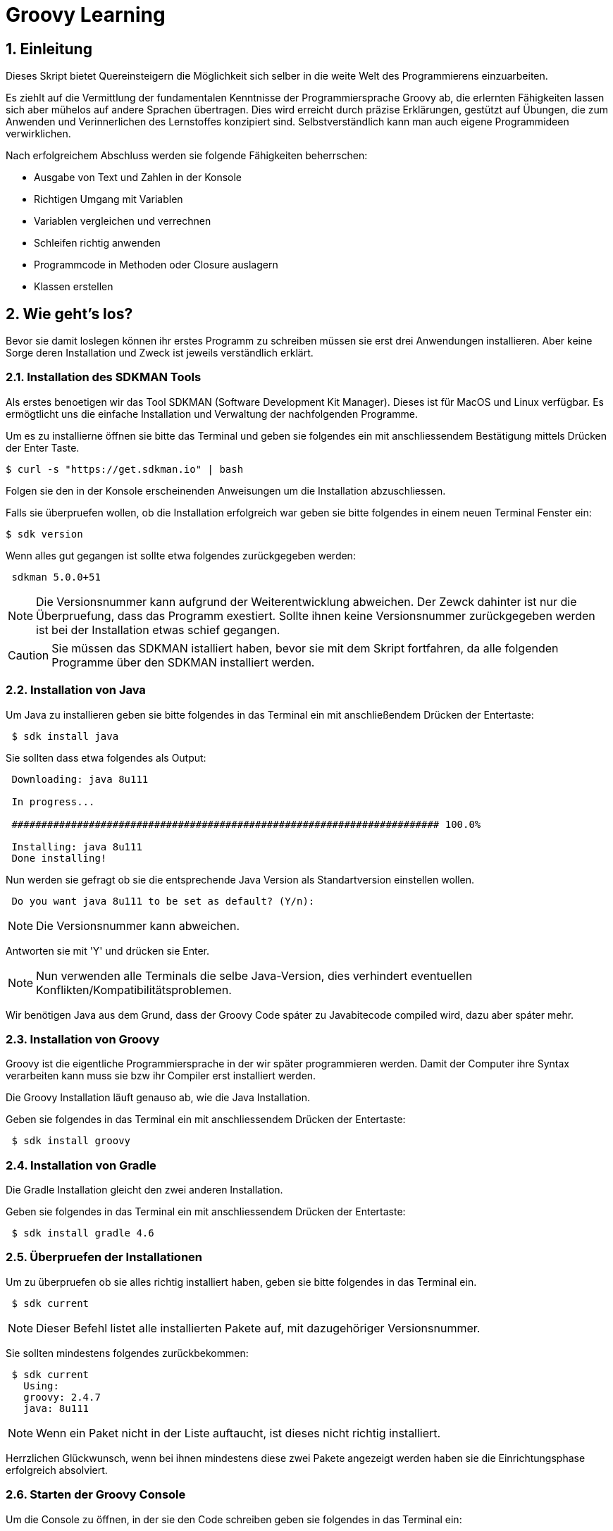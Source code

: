= Groovy Learning
:toclevels: 3
:numbered:
:sectnumlevels: 6
:experimental:
:chapter-label:

== Einleitung

Dieses Skript bietet Quereinsteigern die Möglichkeit sich selber in die weite Welt des Programmierens einzuarbeiten.

Es ziehlt auf die Vermittlung der fundamentalen Kenntnisse der Programmiersprache Groovy ab, die erlernten Fähigkeiten lassen sich aber mühelos auf andere Sprachen übertragen.
Dies wird erreicht durch präzise Erklärungen, gestützt auf Übungen, die zum Anwenden und Verinnerlichen des Lernstoffes konzipiert sind.
Selbstverständlich kann man auch eigene Programmideen verwirklichen.

Nach erfolgreichem Abschluss werden sie folgende Fähigkeiten beherrschen:

- Ausgabe von Text und Zahlen in der Konsole
- Richtigen Umgang mit Variablen
- Variablen vergleichen und verrechnen
- Schleifen richtig anwenden
- Programmcode in Methoden oder Closure auslagern
- Klassen erstellen


== Wie geht's los?
Bevor sie damit loslegen können ihr erstes Programm zu schreiben müssen sie erst drei Anwendungen installieren.
Aber keine Sorge deren Installation und Zweck ist jeweils verständlich erklärt.

=== Installation des SDKMAN Tools
Als erstes benoetigen wir das Tool SDKMAN (Software Development Kit Manager).
Dieses ist für MacOS und Linux verfügbar.
Es ermögtlicht uns die einfache Installation und Verwaltung der nachfolgenden Programme.

Um es zu installierne öffnen sie bitte das Terminal und geben sie folgendes ein mit anschliessendem Bestätigung mittels Drücken der Enter Taste.

----
$ curl -s "https://get.sdkman.io" | bash
----
Folgen sie den in der Konsole erscheinenden Anweisungen um die Installation abzuschliessen.

Falls sie überpruefen wollen, ob die Installation erfolgreich war geben sie bitte folgendes in einem neuen Terminal Fenster ein:
----
$ sdk version
----
Wenn alles gut gegangen ist sollte etwa folgendes zurückgegeben werden:
----
 sdkman 5.0.0+51
----


[NOTE]
Die Versionsnummer kann aufgrund der Weiterentwicklung abweichen. Der Zewck dahinter ist nur die Überpruefung, dass das Programm exestiert.
Sollte ihnen keine Versionsnummer zurückgegeben werden ist bei der Installation etwas schief gegangen.

CAUTION: Sie müssen das SDKMAN istalliert haben, bevor sie mit dem Skript fortfahren, da alle folgenden Programme über den SDKMAN installiert werden.


=== Installation von Java
Um Java zu installieren geben sie bitte folgendes in das Terminal ein mit anschließendem Drücken der Entertaste:
----
 $ sdk install java
----
Sie sollten dass etwa folgendes als Output:
----
 Downloading: java 8u111

 In progress...

 ######################################################################## 100.0%

 Installing: java 8u111
 Done installing!
----
Nun werden sie gefragt ob sie die entsprechende Java Version als Standartversion einstellen wollen.
----
 Do you want java 8u111 to be set as default? (Y/n):
----
[NOTE]
Die Versionsnummer kann abweichen.

Antworten sie mit 'Y' und drücken sie Enter.

[NOTE]
Nun verwenden alle Terminals die selbe Java-Version, dies verhindert eventuellen Konflikten/Kompatibilitätsproblemen.


Wir benötigen Java aus dem Grund, dass der Groovy Code spáter zu Javabitecode compiled wird, dazu aber spáter mehr.

=== Installation von Groovy
Groovy ist die eigentliche Programmiersprache in der wir später programmieren werden. Damit der Computer ihre Syntax verarbeiten kann muss sie bzw ihr Compiler erst installiert werden.

Die Groovy Installation läuft genauso ab, wie die Java Installation.

Geben sie folgendes in das Terminal ein mit anschliessendem Drücken der Entertaste:

----
 $ sdk install groovy
----
=== Installation von Gradle
Die Gradle Installation gleicht den zwei anderen Installation.

Geben sie folgendes in das Terminal ein mit anschliessendem Drücken der Entertaste:

----
 $ sdk install gradle 4.6
----
=== Überpruefen der Installationen
Um zu überpruefen ob sie alles richtig installiert haben, geben sie bitte folgendes in das Terminal ein.
----
 $ sdk current
----
[NOTE]
Dieser Befehl listet alle installierten Pakete auf, mit dazugehöriger Versionsnummer.

Sie sollten mindestens folgendes zurückbekommen:
----
 $ sdk current
   Using:
   groovy: 2.4.7
   java: 8u111
----
[NOTE]
Wenn ein Paket nicht in der Liste auftaucht, ist dieses nicht richtig installiert.

Herrzlichen Glückwunsch, wenn bei ihnen mindestens diese zwei Pakete angezeigt werden haben sie die Einrichtungsphase erfolgreich absolviert.

=== Starten der Groovy Console
Um die Console zu öffnen, in der sie den Code schreiben geben sie folgendes in das Terminal ein:
----
 $ groovyConsole
----
Nach dem Drücken der Enter Taste sollte sich ein Texteditor ähnliches Fenster öffnen. Dessen Bedienung ist größtenteils selbsterklärend.


[NOTE]
Sie führen ihren Code aus, indem sie in der Menübar den zweiten Button von Rechts aus drücken (Ein Zettel mit einem grünen Pfeil).
Der Output wird in einem gelb hinterlegtem Fenster ausgegenen.

Nun erfahren sie im nächsten Kapitel, wie sie ihr erstes Programm schreiben.

== Dein erstes Programm

Was ist eigentlich ein Programm und eine Programmiersprache?

Frei nach Wikipedia ist ein *Computerprogramm* oder kurz *Programm* eine den Regeln einer bestimmten *Programmiersprache*
genügende Folge von *Anweisungen* um bestimmte *Aufgaben oder Probleme* mithilfe eines Computers zu bearbeiten oder zu lösen.

Bist Du nun schlauer? Nein?

Ich versuche es mal einfacher: Ein Programm sagt einem Computer was und wie er etwas tun soll.
So wie ein Kochrezept dir sagt wie Du etwas zubereiten sollst. Damit du ein Kochrezept verstehen kannst musst Du gewisse Dinge können:

- Die Sprache und Grammatik in der es geschrieben ist. (Syntax)
- Was die Anweisungen des Rezepts bedeuten und wie Du sie umsetzten kannst. (Semantik) +
 Also was bedeutet z.B. '1TL Salz hinzufügen' und wie wiege ich '500g Mehl' ab.

Auch ein Computer muss das wissen und können, deshalb gibt es Programmiersprachen und so wie deine Eltern dir deine Muttersprache beibrachten
und erklärten wie man eine Waage bedient, so mussten auch Menschen dem Computer die Programmiersprache beibringen. Denn Computer können
kaum etwas - nur zwei Zahlen zusammen zählen - doch das können sie unglaublich schnell. Alles andere muss ihm beigebracht werden.

Doch das brauchst Du hier nicht zu tun - nur um einem Computer zu sagen was und wie er etwas für dich tun soll musst du lernen was er alles kann.
Und genau deshalb musst Du die selbe Sprachen 'spechen' wie er - und das möchte ich Dir hier zeigen.

Du solltest noch wissen dass ein Computer eigentlich eine ganz andere Sprache spricht, welche für Menschen aber so gut wie unverständlich ist.
Man sagt hierzu *'nativer Code'*. Deshalb muss jede Programmiersprache in nativen Code übersetzt werden. Bei den meisten Programmiersprachen übernimmt
das ein Programm mit dem Namen *'Kompiler'*.

Die Programmiersprache die du hier lernen kannst heisst *+Groovy+* und mit Groovy geschriebene Programme können auf allen
Computern ausgeführt werden, für die es eine Java-Laufzeitumgebung gibt.

Was ist das nun schon wieder? Nun Java ist eine andere (zu Groovy sehr ähnliche) Programmiersprache die aber nicht direkt von Computern
verstandenen nativen Code erzeugt, sondern eine Zwischensprache (Binärcode) benutzt, die zwar noch nicht nativ ist, aber viel einfacher
in nativen Code übersetzt werden kann. Computer mit unterschiedlichen Betriebssystemen und Architekturen sprechen leider auch unterschiedlichen
nativen Code.

Nun gibt es zum Glück für viele verschiedene Systeme Java-Laufzeitumgebungen für Binärcode, die fast wie ein Simultanübersetzer funktionieren
und den Binärcode beim ausführen ganz schnell kompilieren und so umwandeln, dass der Computern nun weiss was Sache ist.
Das hat den Vorteil, dass ein Mensch ein Programm nur einmal kompilieren muss und es trotzdem auf vielen verschiedenen Computerarten ausführbar ist.

=== Konsolenausgabe

Beim Lernen von Programmiersprachen gibt es seit 1974 die Tradition als erstes Programm den Text 'Hallo welt!' möglichst einfach auszugeben.
Deshalb starten wir doch gleich mal damit:

[source,groovy]
.Hallo Welt!
----
print('Hallo Welt!') <1>
----
<1> `print` sagt dass etwas auf der Konsole ausgegeben werden soll. Was man ausgeben möchte schreibt man in Klammern dahinter.
Da dies nun eine Kette an Zeichen sein soll muss auch dies der Computer wissen und deshalb werden Zeichenketten (engl. Strings genannt)
in einfach oder doppelte Anführungszeichen gesetzt. Was der Unterschied ist lernst du später noch.

Hier noch eine leicht andere Version in der nicht nur 'Hallo Welt!' sondern auch noch 'Und Tschüss!' ausgegeben werden soll.

[source,groovy]
.Hallo Welt! Und Tschüss!
----
println('Hallo Welt!') <1>
print 'Und Tschüss!'
----
<1> `println` bedeutet *print line* und sagt dass nun eine ganze Zeile auf der Konsole ausgegeben werden soll und deshalb
werden nachfolgende Ausgaben in eine neue Zeile geschrieben. Wenn du hier nur `print` statt `println` benutzt dann bekommst Du

----
Hallo Welt! Und Tschüss!
----

statt

----
Hallo Welt!
Und Tschüss!
----

Probier es doch mal aus.

[NOTE]
====
Aber warum stehen jetzt in der zweiten Zeile keine Klammern ???

Nun Groovy versucht dem Entwickler das Leben so einfach wie möglich zu machen und erlaubt es in den meisten Fällen
die Klammern wegzulassen. Aber leider nicht in allen. Wenn der Kompiler also seltsame Meldungen ausspuckt könnte es auch daran liegen.

====

=== Variablen

Variablen sind Platzhalter für Werte. Ähnlich Schubladen in die Dinge gelegt werden können.
Variablen benötigen einen *Namen* der gewissen Regeln folgt und einen *Variablentyp*.

==== Namensregeln

Bezeichner können aus folgenden Zeichen bestehen:

- Buchstaben (inklusive Umlaute)
- Ziffern
- Unterstrich
- Währungssymbole (z.B. €, $ usw.)

Das erste Zeichen darf keine Ziffer oder Sonderzeichen sein.

Zudem gibt es reservierte Worte wie z.B. `as`, `return` oder `in` die nicht benutzt werden dürfen.
So kann eine Variable nicht `new` heissen - `newValue` hingegen ist wieder in Ordnung.

IMPORTANT: Grundsätzlich ist die Groß-/Kleinschreibung wichtig. Die Variable `meinTest` und `meintest` sind unterschiedlich!

CAUTION: Leerzeichen sind keine gültigen Zeichen!

==== Konventionen

Zusätzlich zu den verbindlichen Regeln haben sich Konventionen entwickelt an die man sich halten sollte - aber nicht zwingend muss:

- Variablennamen beginnen mit einem Kleinbuchstaben: `variable`
- Weitere Worte beginnen mit einem Grossbuchstaben (CamelCase): `meineVariable`
- Es ist unüblich Variablen mit einem Währungszeichen oder Unterstrich zu beginnen
- Es ist empfehlenswert keine Umlaute, Währungszeichen oder Unterstriche in Variablennamen zu benutzen

Im Gegensatz dazu werden Konstanten, also Variablen deren Wert sich nicht mehr verändert, anders notiert:
- Konstantennamen werden komplett in Grossbuchstaben geschrieben: `KONSTANTE`
- Worte werden mit einem Unterstrich getrennt: `MEINE_KONSTANTE`

[NOTE]
====
Um seinen Quellcode gut lesen zu können empfiehlt es sich sprechende Namen zu verwenden, also mit dem Namen beschreiben was
in der Variable drin sein soll.

Statt `i` oder `j` sollte eine Variable eher `zaehler` oder `counter` heissen.
====

==== Variablentypen

Grundsätzlich sind alle Werte in Groovy vom Typ `Object`. In eine Variable vom Typ `Object` kann also alles abgelegt werden.
Deshalb gibt es Groovy das Schlüsselwort `def` was aussagt, dass in diese Variable alles abgelegt werden darf.

Aber wenn eine Variable einen Typ hat, dann können auch nur Werte dieses Typs in ihr abgelegt werden.
So können in eine Variable vom Typ `int` auch nur Ganzzahlen abgelegt werden.

Wie führt man nun eine Variable ein? +
Mit `<typ> <name>` wird eine Variable definiert.
Mit dem Gleichheitszeichen kann nun ein Wert abgelegt werden.
Dies kann auch in einer Zeile zusammen gefasst werden.
Wenn eine Variable einmal existiert können ihr immer wieder Werte zugewiesen und diese auch wieder ausgelesen werden.

[source, groovy]
.Beispiele von Variablenbenutzung
----
// Variante 1:
def name
name = 'Hans Wurst'

int alter
alter = 498

println name
println alter

// Variante 2:
def name = 'Hans Wurst'
int alter = 498

println name
println alter
----


[NOTE]
Beide Varianten erzeugen den gleichen Output. Variante zwei fasst lediglich die Dekleration und Zuweisung in eine Zeile zusammen


===== Welche Typen gibt es?

Von Haus aus bringt Groovy folgende Typen mit:

[cols="1,2,2,2"]
.Standard-Typen
|===
|Name       |Beschreibung                  |Wertebereich                                 |Beispiel

|boolean    |Wahrheitsswert                |true oder false                              |true
|byte       |Ganzzahlen                    |-128 bis 127                                 |(byte)-27
|short      |Ganzzahlen                    |-32768 bis -32767                            |(short)20725
|int        |Ganzzahlen                    |-2147483648 bis 2147483647                   |-1038762**i** +
                                                                                          17**I**
|long       |Ganzzahlen                    |-9223372036854775808 bis 9223372036854775807 |92233720368547**l** +
                                                                                          -2497**L**
|BigInteger |Ganzzahlen                    |Unbegrenzt                                   |922337203685472425072659**g** +
                                                                                          1003**G**
|float      |Fließkommazahl                |+/-3.40282347*10^38^                         |-1.38764**f** +
                                                                                          4.3**F**
|double     |Fließkommazahl                |+/-1.79769313486231570*10^308^               |23.5970**d** +
                                                                                          -432.313**D**
|BigDecimal |Fließkommazahl                |Unbegrenzt                                   |1.2 +
                                                                                          922337203685472425072659.123**g** +
                                                                                          1003.1**G**
|char       |Zeichen                       |Alle Unicode-Zeichen                         |\u2348
|String     |Zeichenkette                  |Zeichenketten bestehend aus Unicode-Zeichen. +
                                            Wenn eine Zeichenkette mit Doppelten Anführungszeichen `"` oder Schrägstrichen `/`
                                            begrenzt wird, können Werte von Varablen mit `${variablenName}` eingebettet werden.
                                            Der Einfachheit halber können die Klammern weggelassen werden, wenn nur Werte direkt
                                            oder deren Eigenschaften eingebettet werden sollen.
                                                                                         |'Hallo' +
                                                                                          "Hallo" +
                                                                                          /Hallo/ +
                                                                                          "Hallo $name" +
                                                                                          /Hallo ${name.toUpperCase()}/
|List       |Liste an Werten               |-                                            |[] +
                                                                                          [1, 2, 'Hallo']
|Range      |Wertebereich                  |-                                            |-1..3 (-1 bis 3 inklusive) +
                                                                                          -1..<3 (-1 bis 3 exklusive)
|Map        |Schlüssel-Wert-Zuordnung      |-                                            |[:] +
                                                                                          [name: 'Hans', alter: 498]
|===

[NOTE]
====
Eine Map kann man sich wie eine Tabelle mit zwei Spalten vorstellen. In der ersten Spalte stehen Schlüssel, in der zweiten Werte. +
Die Schlüssel sind so etwas wie Namen, die den Wert eindeutig identifizieren. +
Machen wir ein Beispiel:

|===
| Schlüssel | Wert

| Vorname   | Hans
| Nachname  | Dampf
|===

Wenn man nun über den Schlüssel `vorname` zugreift bekommt man den Wert `Hans` zurück.
====

[NOTE]
====
Ihr habt vielleicht die Buchstaben am Ende der Beispiele für Zahlen gesehen. Die benötigt ihr nur wenn ihr explizit einen Wert des
entsprechenen Typs haben wollt. Groovy versucht bei Werten die Typen möglichst intelligent zu erkennen. Wenn also eine Zahl
z.B. nicht mehr in den Werte Bereich von `int` passt, macht er automatisch ein `long` daraus. +
Zudem werden Werte beim Zuweisen zu einer Variable, wenn möglich, in den Typ der Variable umgewandelt.

[source,groovy]
----
def strecke = 922337203685477580 // dies ergibt ein long in 'strecke'
long alter = 12 // Dies ergibt ebenfalls ein long in 'alter'
----
====

===== Eigene Typen

Man kann auch eigene Variablentypen erstellen - diese werden **Klassen** bzw. **Objekte** genannt. +
Klassen, manchmal auch Objekttypen genannt, sind die Beschreibung, also das Rezept, wie so ein Typ aussieht, also was es für
Eigenschaften und welche Funktionen es hat. +
Instanzen, auch Objekte genannt, sind die tatsächlichen Werte die aus einer Klasse im Speicher des Computers erstellt werden.

Man kan sich das am besten mit Gegenständen aus der Welt vorstellen: +
Ein Apfel hat Eigenschaften (Farbe, Gewicht, Geschmack usw.) und Funktionen die ein Apfel 'tun' kann (Wachsen, Reifen, Faulen usw.).
Die Funktionen können die Eigenschaften verändern, so verändert z.B. ein reifender Apfel seinen Geschmack und die Farbe, beim Wachsen sein Gewicht. +
Klassen können auch Funktionen enthalten die andere Instanzen verändern oder benutzen. +
So könnte ein Messer die Funktion haben einen Apfel zu zerschneiden - ud somit nicht seine Eigenschaften, sondern die des
Apfels verändern. Wenn wir noch einen Schritt weiter gehen, kann die Funktion "schälen" einer Hand die Funktion "schneiden eines
"Messer benutzen um einen Apfel zu schälen und somit seine Eigenschaften zu verändern.

NOTE: Funktionen werden in einigen Programmiersprachen, so auch in Groovy, <<Methoden>> genannt.

NOTE: Damit die Welt nicht zu einfach ist werden im Sprachgebrauch häufig Klassen und Objekte gleich verwendet, obwohl es zwei verschiedene Dinge sind.

Groovy liefert viele Klassen mit und über Bibliotheken (Programme die jemand anderes geschrieben hat damit man sie für eigene
Programme verwenden kann) können noch viele mehr hinzugefügt werden. +
Grundsätzlich ist alles in Groovy ein Objekt. Auch ein `int`, also eine Ganzzahl, hat einen Objekttyp im Hintergrund der `Integer` heisst.
Er hat unter anderem als Eigenschaften die Werte MAX_VALUE und MIN_VALUE, welche den kleinst- und größtmöglichen Wert für
`int` enthält und Funktionen wie `floatValue()` welche den Wert in einen Wert vom Typ `float` umwandelt.

Es gibt auch Eigenschaften und Funktionen die sich alle Instanzen einer Klasse teilen. Diese werden **statisch** genannt und mit dem Schlüsselwort `static` markiert. +
Diese können direkt auf dem Namen einer Klasse aufgerufen werden. MAX_VALUE und MIN_VALUE bei Integer sind z.B. solche statischen Eigenschaften, denn die minimalen
und maximalen Werte sind für alle Instanzen von `Integer` gleich. +
Ein Beispiel für eine statische Funktion ist z.b. `Integer.toHexString(45054)` die den Wert in eine hexadezimale Zahl umwandelt und das
Ergebnis `affe` als String zurückliefert.

NOTE: Das hexadezimale Zahlensystem hat als Basis 16, also die Ziffern 0-9 und a-f. Beim Programmieren ist zudem noch das
Binäre Zahlensystem mit den Ziffern 0 und 1 und das Oktale System mit den Ziffern 0-8 gebräuchlich. +
Muss Dich hier aber nicht weiter stören.

===== Null und Autoboxing

Null (nicht das deutsche, sondern das englische Null) ist ein Wert, der die Abwesenheit eines Wertes repräsentiert. Also quasi ein nichts.
Um bei unserem Bild mit der Schublade zu bleiben ist eine Variable mit dem Wert `null` eine leere Schublade. +
Es kann allen Variablentypen zugewiesen werden die eine Klasse repräsentieren - also nach Konvention mit einem Grossbuchstaben beginnen.

Jetzt sagte ich im vorigen Kapitel das alles Klassen sind, also auch `int`. Das war nicht falsch aber auch nicht ganz richtig, denn die
sogenannten primitiven Datentypen `boolean`, `byte`, `short`, `int`, `long`, `char`, `float` und `double` besitzen einen Zwillingstyp der als Klasse
definiert wurde. Diese lauten `Boolean`, `Byte`, `Short`, `Integer`, `Long`, `Character`, `Float` und `Double`.

Der Groovykompiler wandelt im Hintergrund nach Bedarf zwischen den beiden Typmöglichkeiten hin und her, so dass alles nach einem Objekt aussieht.
Das geht aber nur für Werte und nicht für Variablendefinitionen. Dies nennt man Autoboxing.

Wenn eine Variable definiert wird und ihr **kein** initaler Wert zugewiesen wird so bekommt sie einen Standardwert (Defaultwert).
Bei Zahlentypen ist dies `0`, bei `char` das Zeichen mit dem Wert `\0000` und bei `boolean` `false`. Alle anderen Typen bekommen den Wert `null`.

==== Felder

Von allen Typen können Felder erstellt werden. Ein Feld (engl. Array) ist eine Variable bei dem mehrere Variablen des selben Typs unter dem selben Namen
zusammengefasst sind. +
Beim Deklarieren von Feldern muss angegeben werden wieviele Elemente das Feld haben soll. Danach kann über den Index, also die Position im Feld,
auf die einzelnen Elemente zugegriffen werden. +
Felder sind also so ähnlich wie Listen und können fast identisch verwendet werden. Der große Unterschied zwischen ihnen ist, dass Felder in ihrer Größe
festgelegt sind, Listen aber mit jedem Element wachsen, welches hinzugefügt wird.

[source, groovy]
----
int[] intArray = new int[4]
intArray[2] = 2
intArray[3] = 3
println intArray[3]          // gibt 3 aus
println intArray             // gibt [0, 2, 3, 0] aus

int intArray2 = [1, 2, 3, 4]
println intArray2            // gibt [1, 2, 3, 4] aus
----

NOTE: Wenn die Größe eines Felds einmal festgelegt ist kann sie nicht mehr verändert werden.
deshalb werden in Groovy häufiger Listen verwendet.


=== Kommentare

Manchmal möchte man Kommentare in den Quellcode schreiben um ihn zu erklären, Gedankengänge fest zu halten oder zu dokumentieren.
Diese Kommentare sollen vom Kompiler ignoriert werden.

Mit `//` beginnt man einen Kommentar, der bis zum Ende der Zeile reicht. Also alles nach `//` wird ignoriert.

[source, groovy]
----
printn "Test" // Dies ist ein Kommentar
----

Wenn man einen Kommentar über mehrere Zeilen schreiben will beginnt man mit `/*` und endet mit `*/`.

[source, groovy]
----
/* Diese ist ein
mehrzeiliger
Kommentar */
----

=== Anweisungen

Mit Variablen allein kann man noch nicht viel tun. Und wenn man eine Programmiersprache mit einer natürlichen Sprache vergleicht,
dann könnten Variablen die Substantive sein. +
Für einen Satz benötigt man aber auch noch Verben, die beschreiben was getan werden soll. Diese Aufgabe übernehmen <<Operatoren>> und Anweisungen.

==== Verzweigungen

Genau wie unser Leben verläuft ein Programm auch nicht immer geradlinig und es gibt Entscheidungen zu treffen. +
Dafür gibt es in Groovy Anweisungen, die Bedingungen auswerten und abhängig davon entscheiden ob das Programm "links oder rechts 'rum gehen" soll.

Wenn Du Hunger hast und was zu Essen kaufen willst, dann schaust Du zuerst in deinen Geldbeutel:

- Hast Du €3,50 kannst Du Dir einen Döner kaufen
- Ansonsten musst Du hungern.

Um solch eine Entscheidung in einem Programm abbilden zu können gibt es den Verzweigungsanweisung `if else`.

[source, groovy]
.Beispiel if - else
----
if (geld >= 3.50) { <1>
    println "Einen Döner bitte"
} else { <2>
    println "Bin auf Diät"
}
----

<1>  `if` benötigt immer eine Bedingung in runden Klammern und einen Block an Anweisungen wie der Programmablauf weiter
gehen soll falls die Bedingung zutrifft.

<2> Optional kann mit dem Schlüsselwort `else` ein weiterer Block an Anweisungen hinzugefügt werden, der definiert wie das
Programm weiterläuft wenn die Bedingung nicht zutrifft.

Wenn in den Anweisungsblöcken für `if` oder `else` nur eine einzelne Anweisung steht wie im obigen Beispiel, dann kann man die
geschweiften Klammern weglassen:

[source, groovy]
.Beispiel if - else mit nur einer Anweisung
----
if (geld >= 3.50)
    println "Einen Döner bitte"
else
    println "Bin auf Diät"
----

Ein häufiger Fall ist, dass im `else`-Zweig wiederum eine `if`-Anweisung steht, also z.B.

- Hast Du €5,00 oder mehr kannst Du Dir ein Dönermenü kaufen.
- Hast Du €3,50 kannst Du Dir einen Döner kaufen
- Ansonsten musst Du hungern.

[source, groovy]
.Beispiel geschachtelte if - else Anweisungen
----
if (geld >= 5.00) {
    println "Ein Dönermenü bitte"
} else {
    if (geld >= 3.50) {
        println "Einen Döner bitte"
    } else {
        println "Bin auf Diät"
    }
}
----

Da die `if`-Anweisung hier eine einzelne Anweisung ist, kann man auch hier die Klammern weg lassen und das ganze etwas lesbarer schreiben:

[source, groovy]
.Beispiel if - else if - else 
----
if (geld >= 5.00) {
    println "Ein Dönermenü bitte"
} else if (geld >= 3.50) {
    println "Einen Döner bitte"
} else {
    println "Bin auf Diät"
}
----

Und die inneren Klammern kann man in diesem Fall auch weg lassen, da jeder Block ja nur eine Anweisung entält:

[source, groovy]
.Beispiel if - else if - else
----
if (geld >= 5.00)
    println "Ein Dönermenü bitte"
else if (geld >= 3.50)
    println "Einen Döner bitte"
else
    println "Bin auf Diät"
----

[[GroovyTruth]]
===== Groovy Truth

Eine Bedingungen kann nur entweder wahr (`true`) oder falsch (`false`) sein. +
Variablen vom Typ `boolean` stellen extakt diese zwei Werte dar. Andere Variablen stellen andere und vor allem mehr
Werte dar. Um zu prüfen ob z.B. in einer Integervariable `a` ein anderer Wert als 0 steht, gibt man in einer Verzweigungsanweisung
`if(a != 0)` an. Da eine Prüfung auf 0 häufig benötigt wird kann man in Groovy auch nur `if(a)` verwenden. +
Hier hängt es vom Variablentyp von `a` ab wie ein Bedingungsergebnis berechnet wird. +

Für alle Typen gilt, dass der Wert `null` als falsch (`false`) gewertet wird.

Für alle Zahlen gilt, dass der Wert `0` als falsch (`false`) gewertet wird.

Für Zeichenketten (Strings) gilt, dass eine leere Zeichenkette als falsch (`false`) gewertet wird.

Für alle Sammlungen (`List`, `Array` usw.) gilt, dass eine leere Sammlung als falsch (`false`) gewertet wird.

Wenn eine Klasse eine Methode `asBoolean()` besitzt, wird diese aufgerufen und dessen Ergebnis (`true` oder `false`) wird genutzt.
// Es fehlt bewußt das switch Statement
// Hinweis auf a?b:c ???

==== Schleifen

Uns Menschen ist es in der Regel lästig das Selbe mehrmals zu tun und ein Programm wird auch nicht unbedingt lesbarer wenn die
gleichen Anweisungen öfters hintereinander auftauchen. Spätestens wenn erst zur Laufzeit klar ist wie oft etwas wiederholt werden
soll, benötigt man eine Anweisung die etwas wiederholt. +
Da dies häufig benutzt wird gibt es hierfür mehrere Möglichkeiten:

===== while

Die `while`-Schleife wiederholt etwas solang eine Bedingung erfüllt ist:

[source,groovy]
.Beispiel while-Schleife
----
def zaehler = 0 <1>
while(zaehler < 5) { <2>
    println zaehler
    zaehler = zaehler + 1
}
----

<1> Die Bedingung, *solange wiederholt* werden soll, steht in Klammern hinter dem Schlüsselwort `while`.
<2> Die Anweisungen, welche wiederholt werden sollen, stehen in einem Anweisungsblock. +
Auch hier gilt wie bei der `if`-Anweisung: Wenn es nur eine Anweisung gibt, können die geschweiften Klammern weg gelassen werden.

===== for

Die `for`-Schleife ist eine Variante der `while`-Schleife und fasst die Bestandteile in einer Zeile zusammen:

[source,groovy]
.Beispiel for-Schleife
----
for(def zaehler = 0; zaehler < 5; zaehler = zaehler + 1) { <1>
    println zaehler <2>
}
----

<1> Nach dem Schlüsselwort `for` werden in Klammern drei Teile, durch einen Strichpunkt getrennt, angegeben: +
Initialisierung: Diese Anweisung wird vor der Schleife einmalig ausgeführt. +
Bedingung: Die Schleife wird wiederholt solange diese Bedingung erfüllt ist. +
Fortsetzung: Diese Anweisung wird *nach* jeder Ausführung eines Schleifendurchgangs ausgeführt.

<2> Die Anweisungen, welche wiederholt werden sollen, stehen in einem Anweisungsblock. +
Auch hier gilt wie bei der `if`-Anweisung: Wenn es nur eine Anweisung gibt, können die geschweiften Klammern weg gelassen werden.

===== times

Da es so oft vorkommt dass man etwas z.B. fünf mal tun möchte gibt es noch eine weitere Möglichkeit:

[source,groovy]
.Beispiel times
----
5.times { def zaehler -> <1>
    println zaehler <2>
}
----

<1> In Groovy besitzen Zahlen die Methode `times`, welche als Parameter eine <<Closure>> bekommt.

<2> Was eine <<Closure>> ist sehen wir später, aber grundsätzlich entspricht sie einem Anweisungsblock. Zusätzlich kann
auch eine <<Closure>> Parameter bekommen, was in diesem Fall genau ein Parameter ist, der angibt in der wievielten Wiederholung
man sich befindet. Diesen benennt man innerhalb der Klammer und beendet die Liste der Parameter mit einem Pfeil `\->`. +
Wenn man diesen nicht benennt bekommt er automatisch den Namen `it`. + Die geschweiften Klammern sind hier immer notwendig.

[source,groovy]
.Beispiel times ohne benannten Parameter.
----
5.times { println it }
----

===== for each

Wenn man Anweisungen für jedes Element einer Sammlung wie z.B. einer Liste oder Range ausführen möchte (dies wird auch Iteration
über eine Liste genannt), kann man dies auch mit einer `while` oder `for`-Schleife tun:

[source,groovy]
.Beispiel for each mit for
----
def list = [1,2,3,4,5] <1>
for(def index = 0; index < list.size(); index = index + 1) { <2>
    def element = list[index] <3>
    println element
}
----

<1> Erzeugung einer Liste der Zahlen eins bis fünf mit dem Namen *list*
<2> Wir wiederholen so lange wie mein aktueller Index in der Liste kleiner als die Größe der Liste ist
<3> Mit dem getAt-Operator wird aus der Liste das Element am aktuellen Index gelesen

Doch gibt es hierzu eine Variante, die leichter ist:

[source,groovy]
.Beispiel for each mit for
----
def list = [1,2,3,4,5]
for(def element: list) { <1>
    println element
}
----

<1> Zuerst wird eine Variable definiert welche das aktuelle Element enthalten soll. Zudem musst, getrennt durch einen Doppelpunkt,
die Liste angegeben werden über die iteriert werden soll.

===== each

Auch hierfür gibt es eine Möglichkeit mit <<Closure>>s:

[source,groovy]
.Beispiel for each mit Closure
----
def list = [1,2,3,4,5]
list.each { def element -> <1>
    println element
}
----

<1> Jede Sammlung besitzt eine Methode `each` welche die übergebene <<Closure>> für jedes Element ausführt.

===== break und continue

Für die `for` und `while` Schleifen, __ aber *nicht* für `times` und `each` __, kann man in den Ablauf der Wiederholung eingreifen.

====== break

`break` bricht den gesamten Ablauf der Schleife ab und springt an die Stellen *nach* der Schleife.

[source,groovy]
.Beispiel break
----
def zaehler = 0
while(true) { <1>
    if(zaehler >= 5)
        break <2>
    println zaehler
    zaehler = zaehler + 1
}
----

<1> Dies ist eine Endlosschleife, da `true` ja immer wahr ist.
<2> Wenn der `zaehler` fünf oder mehr erreicht, springt `break` sofort aus dem Anweisungsblock und beendet die Schleife.

====== continue

`continue` bricht nur den aktuellen Anweisungsblock ab und springt an den *Anfang* des nächsten Schleifendurchgangs.

[source,groovy]
.Beispiel continue
----
for(def zaehler = 0; zaehler < 5; zaehler = zaehler + 1) {
    if(zaehler % 2) <1>
        continue <2>
    println zaehler
}
----

<1> Wenn die Division von `zaehler` durch 2 keinen Rest ergibt, also `zaehler` eine gerade Zahl ist.
<2> Überspringe den Rest des Anweisungsblocks und beginne die nächste Wiederholung, auch Iteration genannt, der Schleife.

=== Operatoren

Wir sind Operatoren schon begegnet, dem Zuweisungsoperator `=` im Beispiel: `long alter = 12`. +
Mit long alter wird eine Variable mit dem Namen `alter` und dem Typ `long` definiert und mit dem Zuweisungsoperator `=` wird ihr ein
Wert `12` zugewiesen.

Die meisten Operatoren benötigen zwei Operanden (bei `a * 12` sind die Variable a und der Wert 12 die Operanden, `*` der Operator),
es gibt aber auch Operatoren mit einem oder drei Operanden.

Hier möchte ich Dir die wichtigsten Operatoren zeigen und erklären:

==== Nummerische Operatoren

[cols="1,6,2"]
.Nummerische Operatoren
|===
| Operator | Beschreibung                                                        | Beispiele

| =        | Zuweisung eines Wertes zu einer Variablen                           | a = 123 +
                                                                                   a = b
| +        | Addition zweier Werte oder Variablen                                | 12 + 34 +
                                                                                   a + 50 +
                                                                                   'Hans ' + 'Dampf'
| -        | Substraktion zweier Werte oder Variablen                            | 12 - 34 +
                                                                                   a - 50
| *        | Multiplikation zweier Werte oder Variablen                          | 12 * 34 +
                                                                                   a * 50
| /        | Division zweier Werte oder Variablen                                | 12 / 34 +
                                                                                   a / 50
| %        | Berechnet den Rest einer Division zweier Werte oder Variablen       | 12 % 2 +
                                                                                   a % 5
| -        | negiert den Wert oder die Variable (dreht das Vorzeihen um)         | -12 +
                                                                                   -a
| **       | Berechnet die Potenz der Operanden. Also `a**2` berechnet a^2^      | 2*\*5 +
                                                                                   a**2
| ()       | Klammern. Wie in der Mathematik (Punkt vor Strichrechnung) werden
             Klammern genutzt um die Auswertungsreihenfolge (<<Präzedenz>>) von
             Operatoren zu verändern.                                            | (5 + 1) * 12
|===

[NOTE]
====
Mit `showInputDialog` (siehe unten) wird ein Dialogfenster angezeigt, welches ein Anzeigefeld (Label), ein Eingabefeld, einen
__OK__- und einen __Abbrechen__-Knopf besitzt. Nachdem der Benutzer etwas eingegeben hat und _OK_ anklickt, wird der
eingegeben Text als String zurückgeliefert. Wenn er Abbrechen klickt dagegen `null`. +
Hierüber können einfache Abfragen realisiert werden:
[source, groovy]
.Beispiel showInputDialog
----
import javax.swing.*
def name = JOptionPane.showInputDialog('Wie lautet Dein Name?')
----
====

[TIP]
====
*Übung*

Schreibe ein Programm, bei dem der Benutzer im ersten Dialog seinen Vornamen und in einem zweiten seinen Nachnamen angibt.
_Du musst also die showInputDialog-Anweisung zweimal ausführen und in unterschiedlichen Variablen speichern._
Gebe den Vornamen und den Nachnamen, getrennt durch ein Leerzeichen, aus (`println`).
====

[TIP]
====
*Übung*

Schreibe ein Programm, bei dem der Benutzer in zwei Dialogen zwei Zahlen angibt.
Gebe die Summe, das Produkt und den Rest der Division der zwei Zahlen aus. +
Das Ergebnis soll so aussehen: +
----
// Eingabe: 4 und 3

Summe: 7
Produkt: 12
Rest: 1
----

====

==== Vergleichsoperatoren

[cols="1,6,2"]
.Vergleichsoperatoren (liefern `true` oder `false` zurück)
|===
| Operator | Beschreibung                                                                       | Beispiele

| ==       | Prüft ob die Operanden den selben Wert besitzen.                                   | a == 12
| !=       | Prüft ob die Operanden **NICHT** den selben Wert besitzen. Das Gegenteil von `==`. | a != b
| <        | Prüft ob der linke Operanden kleiner dem rechten Operanden ist.                    | a < 12
| \<=      | Prüft ob der linke Operanden kleiner oder gleich dem rechten Operanden ist.        | a \<= b
| >        | Prüft ob der linke Operanden größer dem rechten Operanden ist.                     | a > 12
| >=       | Prüft ob der linke Operanden größer oder gleich dem rechten Operanden ist.         | a >= b
| &&       | Verknüpft zwei binäre Werte durch **UND**. +
             Liefert also nur dann `true` zurück wenn beide Werte `true` sind. +
             Dies wird häufig in Verbindung mit anderen Operationen genutzt. So bedeutet z.B. `a >= 10 && a \<= 20`
             dass der Gesamtausdruck nur `true` liefert wenn a zwischen 10 und 20 liegt (inklusive 10 und 20)
                                                                                                | a >= 10 && a \<= 20
| \|\|     | Verknüpft zwei binäre Werte durch **ODER**. +
             Liefert also nur dann `true` zurück wenn **mindestens einer** der Werte `true` ist.| a < 10 \|\| a > 20
| ^        | Verknüpft zwei binäre Werte durch **EXKLUSIVES ODER**, auch **XOR** genannt. +
             Liefert also nur dann `true` zurück wenn **genau einer** der Werte `true` ist.     | a < 10 ^ b < 10
| !        | Negation. Wenn der Wert `true` ist, liefert die Negation `false` zurück
             und umgekehrt.                                                                     | !(a > b)
| in       | Prüft ob ein Element in Werten oder Variablen vom Typ List, Range, Array oder Map
             enthalten ist.                                                                     | a in [1, 2, 3, 5, 7, 11]
|===

[TIP]
====
*Übung*

Erweitere das erste Programm so, dass 'Unbekannt' ausgegeben wird, falls der Benutzer die Eingabe abbricht.
====

[TIP]
====
*Übung*

Schreibe ein Programm, bei dem der Benutzer ein Datum eingibt. +
Gib aus ob das Datum vor diesem oder nach diesem Jahr liegt. +
Wenn es in diesem Jahr liegt, dann gib aus ob es in der ersten oder der zweiten Jahreshälfte liegt.

Es gibt einen Datentyp (eine Klasse) `Date` welcher ein Datum repräsentiert. +
http://docs.oracle.com/javase/8/docs/api/java/util/Date.html[Hier] und http://docs.groovy-lang.org/latest/html/groovy-jdk/java/util/Date.html[hier] findet ihr was man damit alles machen kann.

Eine Zeichenkette (String) kann mit `Date.parse("dd.MM.yyyy", datum)` in ein `Date`-Objekt gewandelt werden.
====

==== Kombinierte Operatoren

[cols="1,6,2"]
.Kombinierte Operatoren
|===
| Operator | Beschreibung                                                                                               | Beispiele

| +=       | Addiert den rechten Operator zum linken Operator und weist der Variable links den neuen Wert zu.           | a += 12
| -=       | Subtrahiert den rechten Operator vom linken Operator und weist der Variable links den neuen Wert zu.       | a -= 12
| *=       | Multipiziert den rechten Operator mit dem linken Operator und weist der Variable links den neuen Wert zu.  | a *= 12
| /=       | Dividiert den linken Operator mit dem rechten Operator und weist der Variable links den neuen Wert zu.     | a /= 12
| %=       | Berechnet den Rest der Division des linken Operators mit dem rechten Operator und weist der Variable links
             den neuen Wert zu.                                                                                         | a %= 12
| **=      | Berechnet die Potenz des linken Operator mit dem rechten Operator und weist der Variable links den neuen Wert zu.
                                                                                                                        | a **= 12
| ++       | ++ hat nur einen Operanden, der entweder links oder rechts davon stehen kann. In beiden Fällen wird der Wert des
             Operanden um eins erhöht und der Variable des Operanden zugewiesen. Der Unterschied liegt darin welchen Wert
             die Operation zurückliefert: +
             Wenn ++ links vom Operator steht wird zuerst der Wert erhöht und dann der erhöhte Wert zurückgeliefert.+
             Wenn ++ rechts vom Operator steht wird zuerst der Wert zurückgeliefert und dann erhöht.                    | a&plus;&plus; +
                                                                                                                          &plus;&plus;a
| \--       | \-- hat nur einen Operanden, der entweder links oder rechts davon stehen kann. In beiden Fällen wird der Wert des
             Operanden um eins verringert und der Variable des Operanden zugewiesen. Der Unterschied liegt darin welchen Wert
             die Operation zurückliefert: +
             Wenn -- links vom Operator steht wird zuerst der Wert verringert und dann der verringerte Wert zurückgeliefert.+
             Wenn -- rechts vom Operator steht wird zuerst der Wert zurückgeliefert und dann verringert.                | a-- +
                                                                                                                          --a
|===


[TIP]
====
*Übung*

Schreibe ein Programm, bei dem der Benutzer eine Reihe an Zahlen, durch Kommas getrennt, eingibt. +
Berechne die Summe, den Durchschnitt, den Maximal- und Minimalwert der Zahlen und gebe sie aus.

Eine Zeichenkette (`input`) hat eine Methode `split` mit der diese anhand des gegeben Trenners
in mehrere Teile zerlegt wird und als `List` zurückgegeben wird. +
Die Methode `toInteger()` wandelt einen String in eine Ganzzahl um. +
Somit kann mit `input.split(',')*.toInteger()` eine String in eine Liste aus Ganzzahlen umgewandelt werden. +
Was der *. Operator macht findet ihr unter <<Sonstige Operatoren>>.
====

==== Zugriffsoperatoren
// TODO: doIt in was praktischeres wandeln
[cols="1,4,3"]
.Zugriffsoperatoren
|===
| Operator | Beschreibung                                                                       | Beispiele

| ()       | Aufrufoperator. Hiermit werden Funktionen ausgeführt. +
             Wenn z.B. ein Objekt `obj` die Funktion `doIt` besitzt, wird mit `obj.doIt()` diese
             Funktion gestartet. An Funktionen können Parameter (auch Argumente genannt)
             übergeben werden. Diese werden zwischend die Klammern geschrieben:
             `obj.doIt("Hallo vom Objekt")`                                                     | obj.doIt() +
                                                                                                  obj.doIt("Blah Blah") +
                                                                                                  println("Hallo Welt!")
| []       | Zugriff auf Werte mit Hilfe eines Index (also einer Position). +
             Indices beginnen immer mit 0. +
             Es ist auch möglich mehrere Indices oder einen Bereich anzugeben. +
             Negative Zahlen sind Indices von Hinten gezählt => -1 ist das letzte, -2 das
             vorletzte Element. +
             Bei Maps kann als Index auch der Schlüssel angegeben werden.                       | 'Hallo'[1] => 'a' +
                                                                                                  [1,2,3,4][2] => 3 +
                                                                                                  'Hallo'[1,4] => 'ao' +
                                                                                                  [1,2,3,4][1,3] => [2, 4] +
                                                                                                  'Hallo'[1..3] => 'all' +
                                                                                                  [1,2,3,4][2..3] => [3, 4] +
                                                                                                  [key: 'abc']['key'] => 'abc'
| .        | Zugriff auf Werte mit Hilfe eines Namens. +
             Bei Maps kann hier direkt mit Hilfe des Schlüssels zugegriffen werden. +
             Bei Objekten und Klassen kann mit dem Punkt auf deren Elemente (<<Methoden>> und Eigenschaften) zugegriffen werden. +
                                                                                                | [name: 'abc'].name => 'abc' +
                                                                                                  10.MAX_VALUE => 2147483647 +
                                                                                                  [:].put('name', 'abc') => [name: 'abc'] +
                                                                                                  Integer.toHexString(45054) => 'affe'
| ?.       | Null-Sichere Navigation. Wenn in einer Variable `null` steht oder eine Funktion `null`
             zurückliefert und man nun hierauf versucht auf ein Element zuzugreifen kann der Computer
             nichts damit anfangen, denn auf **Nichts** kann man nun einmal nicht zugreifen. Deshalb
             bekommt man eine Fehlermeldung (java.lang.NullPointerException). +
             Um nun nicht alles vorher prüfen zu müssen gilt für den Null-Safe-Operator: +
             Wenn der linke Operand `null` ist, ist das Ergebnis der gesamten Operation `null`.
             Ansonsten gilt das selbe wie beim `.`-Operator.                                    | [key: null]?.key => null +
                                                                                                  null?.put('key', 'abc')
|===

[TIP]
====
*Übung*

Schreibe ein Programm, bei dem der Benutzer einen Satz eingibt. +
Berechne die Anzahl der Worte und die Anzahl der Buchstaben je Wort und gebe dies aus. +
Zudem ermittle mit welchen Anfangsbuchstaben die Worte beginnen und gebe die Anfangsbuchstaben, zusammen mit ihrer Häufigkeit aus. +
Hierbei soll es unerheblich sein ob der Buchstabe gross oder klein geschrieben sein soll.

Die Methode `split()` zerlegt eine Zeichenkette in eine Liste von Werten getrennt durch Leerzeichen. +
Die Länge einer Zeichenkette kann durch `size()` ermittelt werden. +
Eine Zeichenkette kann mit `toUpperCase()` in Grossbuchstaben gewandelt werden. Mit toLowerCase()` entsprechend in Kleinbuchstaben.
====

==== Sonstige Operatoren

[cols="1,4,3"]
.Sonstige Operatoren
|===
| Operator | Beschreibung                                                                       | Beispiele

| ? :      | Dieser Operator hat drei Operanden, wobei der erste vom Typ `boolean` sein muss. +
             Wenn dieser Operator `true` ist dann liefert die Operation den zweiten Operanden zurück,
             ansonsten den dritten.                                                             | alter < 18 ? 'Kind' : 'Erwachsener'
| ?:       | Der Elvis Operator sieht ganz ähnlich wie der obige Operator aus und ist eine Kurzform
             für eine häufig benutze Variante: `a ?: b` ist das selbe wie `a ? a : b`. +
             Dies ist in Verbindung mit der boolschen Interpreation von Werten (siehe weiter
             unten: <<GroovyTruth, Groovy Truth>>) sehr praktisch um Defaultwerte zu definieren.| int a = b ?: 5

| new      | Instanziierungsoperator. Um aus einer Klasse eine Instanz zu erstellen wird das Schlüsselwort
             `new` und der Aufrufoperator verwendet. Es wird hierbei ein Speicherplatz reserviert und eine spezielle
             Initialisierungsmethode (Konstruktor) ausgeführt.
                                                                                                | new MyObject()
                                                                                                  new String('Test')
| *.       | Collect-Operator. Wenn der linke Operand z.B. eine Liste ist, wird auf die Eigenschaft
             des rechten Operanden für jedes Element zugegriffen und
             das Ergebnis in eine neue Liste geschrieben, die dann zurückgegeben wird. +
             Wenn also `[1, 'Test', 1.2]\*.class` ausgeführt wird, wird für jedes Element der Liste
             die Eigenschaft `class` gelesen und in eine neue Liste geschrieben:
             `[class java.lang.Integer, class java.lang.String, class java.math.BigDecimal]` +
             Dies funktioniert auch für <<Methoden>>aufrufe, so gibt `['1', '2']*.toInteger()` eine
             Liste zurück, die auf jedem Element `toInteger()` aufruft und somit `[1,2]`
             zurückliefert.
                                                                                                | [1, 'Test', 1.2]\*.class +
                                                                                                  ['1', '2']*.toInteger()
|===

==== Präzedenz

Aus der Mathematik weisst du, dass die Reihenfolge von Operatoren ausschlaggebend ist. So dass es z.B. ein anderes Ergebnis gibt wenn zuerst
Plus und Minus oder Mal und Geteilt gerechnet wird. Diese Reihenfolge der Auswertung von Operatoren nennt man *Präzedenz*.
Du musst dir dies jetzt nicht merken aber es ist hilfreich diese Reihenfolge zu kennen und gegebenenfalls nachzusehen. +
Es sind hier alle Operatoren aufgelistet - auch welche die hier nicht beschrieben wurden - also nicht wundern.

Hier die Präzedenz in Groovy: +
<op> steht für einen Operanden, wenn nicht klar ist welche Version des Operators gemeint ist

[cols="1,4"]
.Präzedenz
|===
| Priorität | Operator

|  1 | new, (), {}, [], ., .&, .@, ?., *., *:, *<op>, ~, !, (type), <op>++, <op>--
|  2 | **
|  3 | ++<op>, --<op>, +<op>, -<op>
|  4 | *, /, %
|  5 | +, -
|  6 | <<, >>, >>>, .., ..<
|  7 | <, \<=, >, >=, in, instanceof, as
|  8 | ==, !=, \<\=>
|  9 | &
| 10 | ^
| 11 | \|
| 12 | &&
| 13 | \|\|
| 14 | <op>?<op>:<op>, <op>?:<op>
| 15 | =, **=, *=, /=, %=, +=, -=, <\<=, >>=, >>>=, &=, ^=, \|=
|===

=== Methoden

Wie oben unter <<Eigene Typen>> beschrieben sind Methoden die Funktionen eines Objekts. Also das was diese Objekt tun kann. +
Also wieder eine Folge von Anweisungen die beschreibt was passieren soll. Quasi ein Programm in einem Programm - ober besser gesagt ein
Teil-Programm.

Eine Methode besteht aus einer Signatur - also der Kopf einer Methode - und einem Block an Anweisungen.

[source,groovy]
.Beispiel einer Methode
----
int addiere(int zahl1, int zahl2) { <1>
    return zahl1 + zahl2 <2>
}
----

<1> Die Signatur der Methode besteht aus: +
*Rückgabetyp* *Methodenname* *(* *Argumentliste* *)* +
Der *Rückgabetyp* kann jeder <<Variablentypen,Variablentyp>> sein. +
Für den *Methodennamen* gelten die selben <<Namensregeln>> wie für Variablen. +
Die *Argumentliste* ist eine Komma-getrennte Liste aus *Argumenten*, die man beim Methodenaufruf uebergibt. +
Ein *Argument* besteht aus einem <<Variablentypen,Variablentyp>> und einem Variablennamen.

<2> Die Anweisungen stehen zwischen geschweiften Klammern. +
Mit dem Befehl `return` wird der Ablauf der Methode beendet und der gegebene Wert zurückgegeben.

Sowohl die Variablen welche in der Signatur als Argumente definiert werden, als auch alle Variablen,
die im Anweisungsblock definiert werden, gelten nur innerhalb der geschweiften Klammern. +
Variablen, welche ausserhalb der Methode definiert wurden sind *auch innerhalb* der Methode verfügbar.

Wenn mal eine Methode ausführen (aufrufen genannt) möchte geht das so:

[source,groovy]
.Aufruf einer Methode
----
addiere(5, 7) <1>

instance.addiere(5, 7) <2>
----

<1> Wenn man eine Methode der selben Klasse aufrufen möchte genügt es die Argumente in Klammern hinter den Namen zu setzen.

<2> Wenn man eine Methode einer anderen Klasse aufrufen möchte muss man diese mit dem `.`-Operator ansprechen.

Auf den Wert, den eine Methode zurückgibt, kann man wie auf eine Variable zugreifen:

[source,groovy]
.Verwendung des Rückgabewerts einer Methode
----
def wert = addiere(5, 7)
println addiere(5, 7) * 3
----

[NOTE]
====
Es gibt auf Methoden die keinen Wert zurückliefern. Diese werden Void-Methode oder in manchen Sprachen auch Prozeduren genannt. +
Wenn man eine solche erstellen möchte benutzt man das Schlüsselwort `void` anstelle des Rückgabetyps in der Signatur. +
Wenn man den Ablauf einer solchen Methode beenden möchte, kann ebenfalls der Befehl `return` verwendet werden. Allerdings
git man dann keinen Rückgabewert an.

[source,groovy]
.Beispiel einer Methode ohne Rückgabewert
----
void wasTuIchWohl(int von, int bis, int max) {
    for(int z = von; z <= bis; z++) {
        if(z > max)
            return
        println z
    }
}
----
====

NOTE: Es ist hilfreich Teile des Programmcodes in Methoden auszulagern um ihn leserlich zu halten.

IMPORTANT: Es ist wichtig Methoden, ebenso wie Variablen und Argumente, sinnvoll zu benennen damit man sofort versteht was gemeint ist.

[TIP]
====
*Übung*
====

==== Optionales

Die runden Klammern beim Aufruf können in vielen Fällen weg gelassen werden.

[source,groovy]
.Beispiel optionale Klammern
----
def print(def arg) {
    println arg
}

print('Hallo') // Hallo
print 'Hallo'  // Hallo
----

In der Argumentliste kann der Variablentyp weggelassen werden. Dies ist gleichbedeutend wie wenn man `def` als Variablentyp angibt -
es kann also alles übergeben werden.

[source,groovy]
.Beispiel optionaler Variablentyp
----
def print(arg) {
    println arg
}

print('Hallo') // Hallo
print 'Hallo'  // Hallo
----

Ausserdem muss kein `return` in einer Methode angegeben werden. Eine Methode wird automatisch beendet wenn man "an's Ende" gelangt ist. +
Falls die Methode einen Wert zurückgibt wird dann der Wert der zuletzt ausgeführten Anweisung zurückgegeben.

==== Default Argumente

In Groovy ist es möglich Standardwerte für Argumente anzugeben welche verwendet werden wenn das Argument nicht übergeben wurde.

[source,groovy]
.Beispiel Default Argumente
----
def power(int base, int exponent = 2) {
    return base ** exponent
}

println power(2,3) // prints 8
println power(2)   // prints 4
----

==== Benannte Argumente

Wenn das erste Argument einer Closure vom Typ `Map` ist kann man Argumente benennen.
Diese landen dann als Schlüssel-Wert-Paare in der `Map`.-

[source,groovy]
.Beispiel Benannte Argumente
----
void print(Map map) {
    println map
}

print(prename: 'Hans', name: 'Dampf', age: 200)
// prints [prename:Hans, name:Dampf, age:200]
----

[TIP]
====
*Übung*
====

=== Klassen

Bisher habe ich dir verschwiegen wie man eine <<Eigene Typen,Klasse>> erstellt. Dies will ich nun nachholen.

==== Klassen erstellen

Um eine zu Klasse erstellen benutzt man das Schlüsselwort `class`, gefolgt vom Namen der Klasse und danach geschweifte Klammern. +
In den Klammern können nun Variablen und <<Methoden>> geschrieben werden die nun zu dieser Klasse gehören.

[source,groovy]
.Beispiel einer Klasse
----
class MeineKlasse {
    String name

    void hallo() {
        println "Hallo $name"
    }
}
----

==== Konstruktor

Es gibt eine spezielle Methode in einer Klasse, diese wird *Konstruktor* genannt, welche immer aufgerufen wird wenn
eine neue Instanz einer Klasse erstellt wird. +
Dieser Konstruktor hat den selben Namen wie die Klasse und keinen Rückgabetyp.

[source,groovy]
.Beispiel einer Klasse
----
class MeineKlasse {
    String name

    MeineKlasse() {
        name = "Nobody"
    }

    MeineKlasse(String name) {
       this.name = name
    }

    void hallo() {
        println "Hallo $name"
    }
}
----

==== Eine Instanz erzeugen

Um aus dieser Klasse nun eine Instanz zu erzeugen wird der <<Operatoren,Operator>> `new` verwendet und danach ein Konstruktor angegeben. +
Danach kann über den `.`-Operator auf die Eigenschaften und Methoden der Klasse zugegriffen werden.

[source,groovy]
.Erzeugung einer neuen Instanz
----
MeineKlasse instanz = new MeineKlasse()
println instanz.hallo() // Hallo Nobody

MeineKlasse instanz2 = new MeineKlasse('Hans')
println instanz2.hallo() // Hallo Hans
----

==== Spezielle Verweise in Klassen

// TODO: this, super, this(), super(), Vererbung?

=== Closure

Closures sind sehr ähnlich zu <<Methoden>> und fast alles was ich zu <<Methoden>> sagte gilt auch für Closures. +
Nur sind Closures *nicht* Bestandteil einer Klasse sondern können alleine für sich stehen.
Man kann sie auch als Wert in einer Variable speichern. Sie sind vom Variablentyp `groovy.lang.Closure`.

Eine Closure sieht so aus:

[source,groovy]
.Beispiel einer Closure
----
def addiere = { int zahl1, int zahl2 -> <1>
    return zahl1 + zahl2 <2>
}
----

<1> Eine Closure wird vollständig von geschweiften Klammern umschlossen. +
Ein *Rückgabetyp* kann man *nicht* angeben. Hier habe ich die Closure gleich in die Variable `addiere` gespeichert - was
aber nicht zwingend nötig ist. Einen *Namen* hat eine Closure also nicht. +
Die *Argumentliste* steht bei einer Closure innerhalb der Klammern, getrennt durch einen Pfeil `\->`.

<2> Die Anweisungen stehen auch bei der Closure zwischen den geschweiften Klammern, aber nach dem Pfeil. +
Mit dem Befehl `return` wird auch der Ablauf der Closure beendet und der gegebene Wert zurückgegeben.

Es *muss* keine Argumentliste angeben werden, dann wird auch kein Pfeil notiert. +
In diesem besonderen Fall kann die Closure mit *einem oder keinem* Argument aufgerufen werden. Der Name für dieses
(optionale) Argument lautet `it` - also das englische *es*. Wenn eine solche Closure ohne Argument aufgerufen wird ist `it == null`.

[source,groovy]
.Beispiel einer Closure ohne definierte Argumente
----
def print = {
    println it
}

print('Hallo') // Hallo
print() // null
----

Falls aber ein Pfeil angegeben wird, wird die Argumentliste festgelegt und `it` existiert nicht. +
Das bedeutet auch, dass die Closure auch nur mit genau dieser Argumentliste aufgerufen werden kann.

[source,groovy]
.Beispiel einer Closure ohne Argumente (Achtung! funktioniert nicht)
----
def print = { ->
    println it
}

print('Hallo') // groovy.lang.MissingMethodException: No signature of method: ConsoleScript3$_run_closure1.call() is applicable for argument types: (java.lang.String) values: [Hallo]
print() // groovy.lang.MissingPropertyException: No such property: it for class: ConsoleScript
----

==== Closures als Argumente

Weil Closures alleine stehen können und auch Variablen zugewiesen werden können kann man sie natürlich auch als Argumente
an <<Methoden>> und andere Closures übergeben.

[source,groovy]
.Beispiel einer Closure als Argument
----
def forEachInList = { List list, Closure action ->
    for(def element: list) {
        action(element)
    }
}

List l = [1,2,3]
forEachInList(l, {
    println it
})
----

Hier gilt, wenn das letzte Argument eine Closure ist, kann die Closure *hinter* den runden Klammern der Argumentliste stehen.

[source,groovy]
.Beispiel einer Closure als Argument (2)
----
List l = [1,2,3]
forEachInList(l) {
    println it
}
----

Wenn die Closure das einzige Argument ist werden keine runden Klammern benötigt.

[source,groovy]
.Beispiel einer Closure als Argument (3)
----
def logCall = { Closure action ->
    println "Start"
    action()
    println "End"
}

logCall {
    println "Action"
}
----

=== Ordnung im System

Groovy hat sehr viele Klassen und Java, auf dem Groovy aufsetzt, hat noch viel, viel mehr davon.
Damit man den Überblick bewahren kann werden Klassen in sogenannten `packages`, also Paketen organisiert.

Dazu gibt man am Anfang einer Datei an in welchem Paket sich die Klassen dieser Datei befinden sollen. +
Häufig werden sie wie eine Internetadresse angegeben - nur umgekeht. Dies ist aber nicht zwingend.

[source,groovy]
.Packagedefinition
----
package de.heidehofgymnasium.groovy.learning

class KlasseA {
    ...
}
----

Wenn man auf eine Klasse zugreifgen möchte muss immer das `package` mit angegeben werden:

[source,groovy]
.Explizites package
----
def a = new de.heidehofgymnasium.groovy.learning.KlasseA()
----

Da dies aber sehr umständlich ist muss man dies nur tun wenn man nicht gerade in einer Klasse ist, welche sich im selben
`package` befindet. +
Wenn man aber in einer Klasse in einem anderen `package` ist gibt es die Möglichkeit sich mit `import` eine Klasse zu
importieren und so das Paket nicht mehr angeben zu müssen.

[source,groovy]
.Import einer Klasse
----
import de.heidehofgymnasium.groovy.learning.KlasseA

def a = new KlasseA()
----

Man kann auch gleich ein ganzes Paket importieren indem man als Klassenname einen `*` angibt.

[source,groovy]
.Import eines Pakets
----
import de.heidehofgymnasium.groovy.learning.*

def a = new KlasseA()
----

// static imports absichtlich weggelassen

=== Aufgabe
Du hast nun erfolgreich die Basics von Groovy kennengelernt.
Um deine erlernten Fähigkeiten in der Praxis zu nutzen und zu kontrollieren, dass du sie auch richtig erlernt hast, bitte ich dich ein kleines Kopfrechenspiel zu programmieren.

Es sollte folgende Features beinhalten:

- Vom Benutzer einstellbarer Zahlenraum
- Mindestens die Unterstützung der vier Grundrechenarten
- Automatische Erstellung einer Aufgabe anhand der zwei Kriterien
- Überprüfen der Aufgabe nach Kopfrechenbarkeit
- Ausgabe der Aufgabe an den Benutzer
- Eingabe sowie Überprüfung des Benutzerergebnisses
- Rückmeldung an den User


Wichtig: Mit dem folgendem Code erzeugen sie eine Zufallszahl zwischen 1 und 400
----
zufallsZahl = (Math.floor((400)*Math.random()) + 1) as Integer
println(zufallsZahl)
----
[NOTE]
Tipp: Die Zahl zur Begrenzung des Zahlenraumes, in unserem Beispiel die 400, lässt sich ohne Probleme durch eine vom Benutzer eingegebene Variable ersetzen.


== Kreis im Quadrat

=== GroovyFX

// TODO: Übung

[TIP]
====
*Übung*
====
